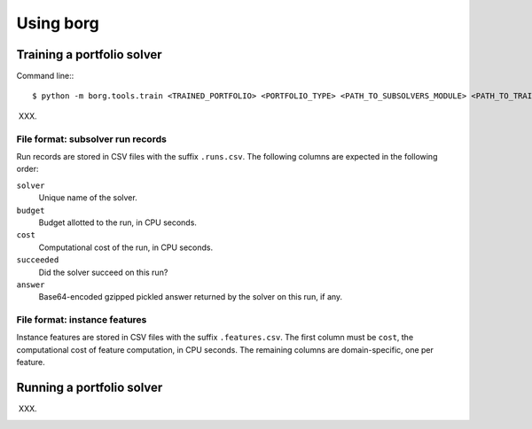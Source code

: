 Using borg
==========

Training a portfolio solver
---------------------------

Command line:::

    $ python -m borg.tools.train <TRAINED_PORTFOLIO> <PORTFOLIO_TYPE> <PATH_TO_SUBSOLVERS_MODULE> <PATH_TO_TRAINING_INSTANCES>

XXX.

File format: subsolver run records
^^^^^^^^^^^^^^^^^^^^^^^^^^^^^^^^^^

Run records are stored in CSV files with the suffix ``.runs.csv``. The
following columns are expected in the following order:

``solver``
    Unique name of the solver.

``budget``
    Budget allotted to the run, in CPU seconds.

``cost``
    Computational cost of the run, in CPU seconds.

``succeeded``
    Did the solver succeed on this run?

``answer``
    Base64-encoded gzipped pickled answer returned by the solver on this run,
    if any.

File format: instance features
^^^^^^^^^^^^^^^^^^^^^^^^^^^^^^

Instance features are stored in CSV files with the suffix ``.features.csv``.
The first column must be ``cost``, the computational cost of feature
computation, in CPU seconds. The remaining columns are domain-specific, one per
feature.

Running a portfolio solver
--------------------------

XXX.

